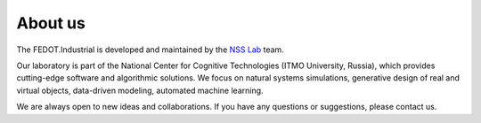 About us
========

The FEDOT.Industrial is developed and maintained by the `NSS Lab <https://itmo-nss-team.github.io/>`__ team.

Our laboratory is part of the National Center for Cognitive Technologies (ITMO University, Russia), 
which provides cutting-edge software and algorithmic solutions. We focus on natural systems simulations, 
generative design of real and virtual objects, data-driven modeling, automated machine learning.

We are always open to new ideas and collaborations. If you have any questions or suggestions,
please contact us.
